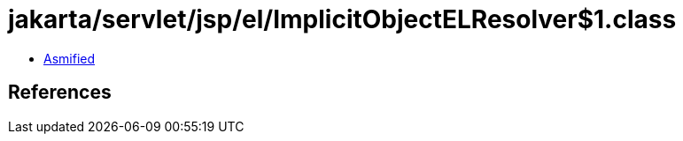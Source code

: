 = jakarta/servlet/jsp/el/ImplicitObjectELResolver$1.class

 - link:ImplicitObjectELResolver$1-asmified.java[Asmified]

== References

